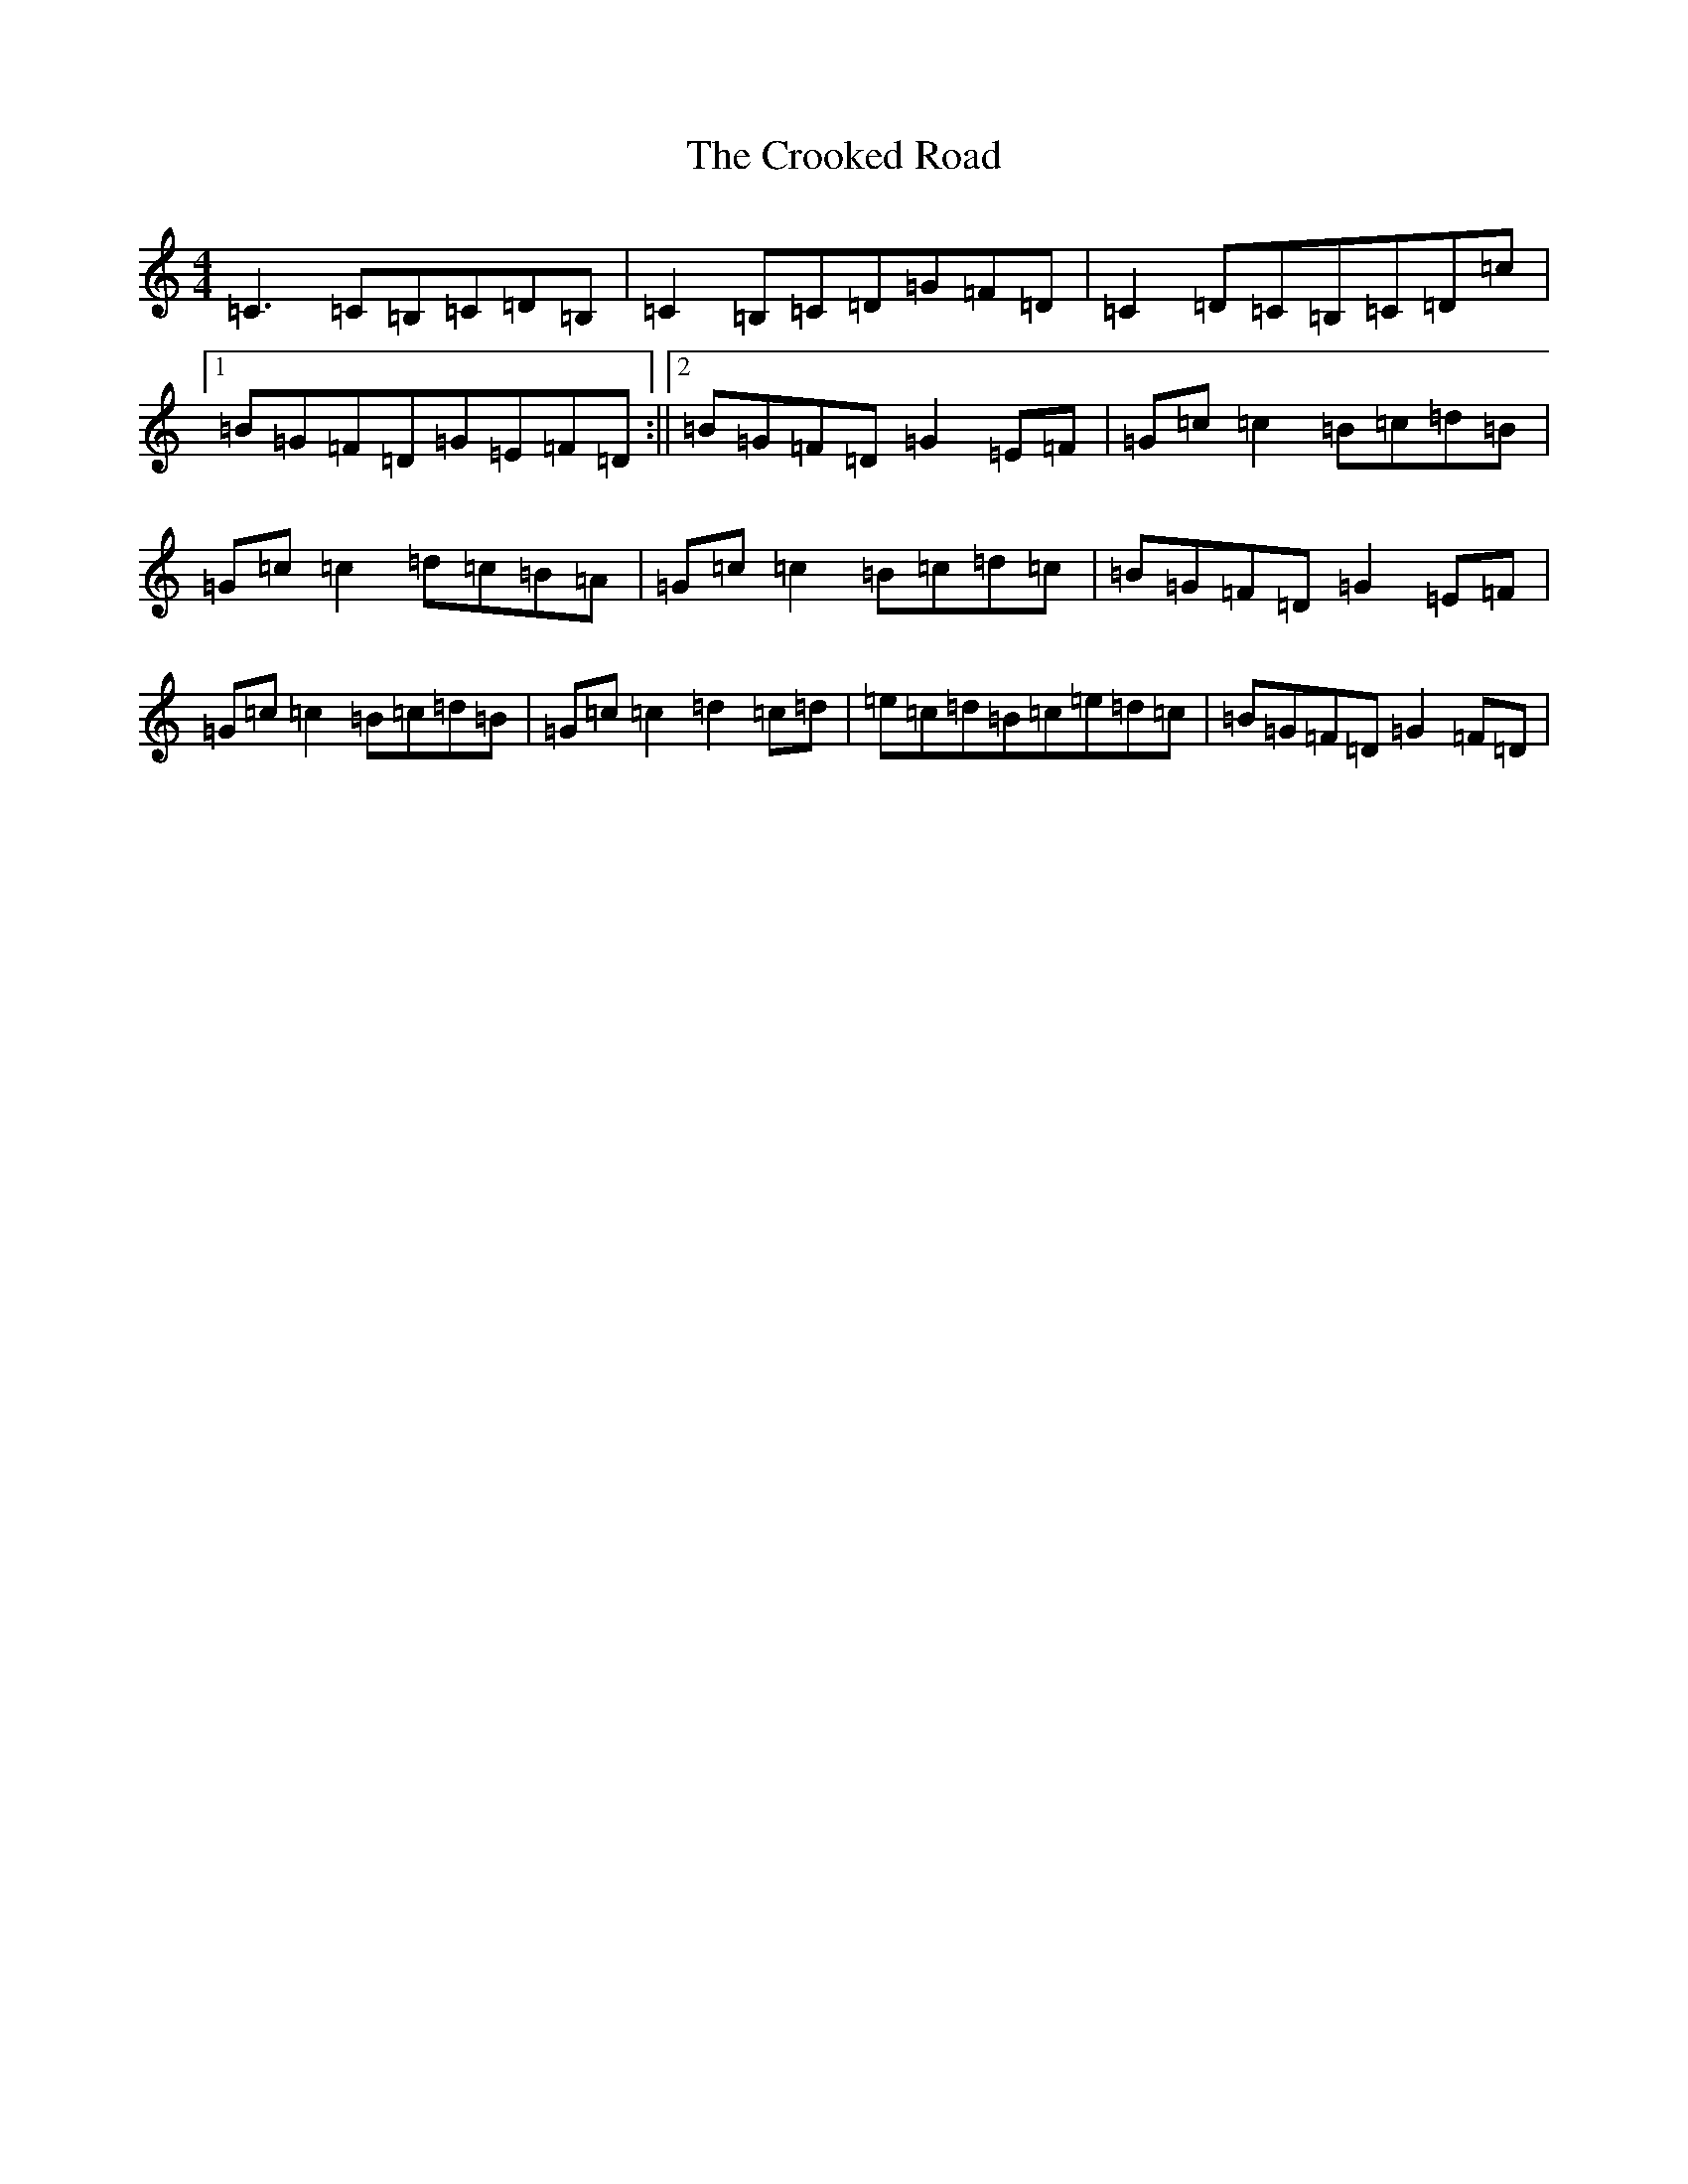 X: 4425
T: Crooked Road, The
S: https://thesession.org/tunes/227#setting12913
Z: G Major
R: reel
M:4/4
L:1/8
K: C Major
=C3=C=B,=C=D=B,|=C2=B,=C=D=G=F=D|=C2=D=C=B,=C=D=c|1=B=G=F=D=G=E=F=D:||2=B=G=F=D=G2=E=F|=G=c=c2=B=c=d=B|=G=c=c2=d=c=B=A|=G=c=c2=B=c=d=c|=B=G=F=D=G2=E=F|=G=c=c2=B=c=d=B|=G=c=c2=d2=c=d|=e=c=d=B=c=e=d=c|=B=G=F=D=G2=F=D|